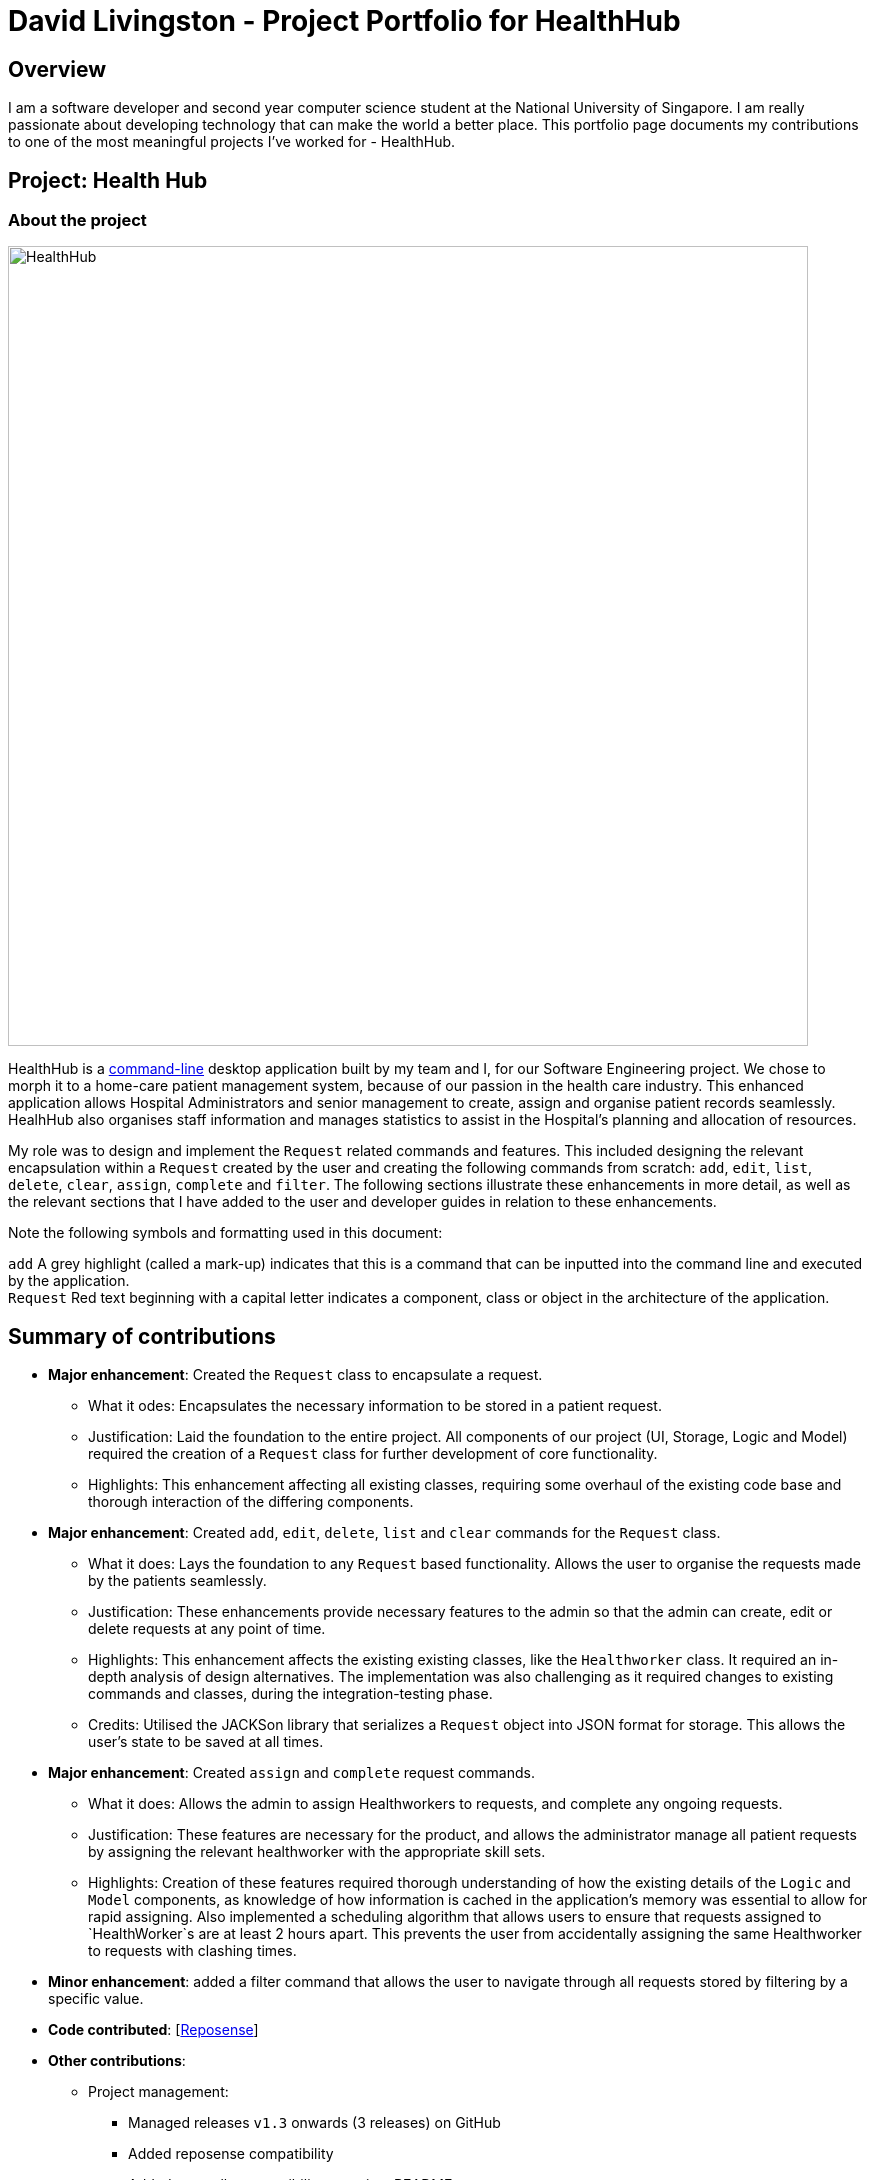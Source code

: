 = David Livingston - Project Portfolio for HealthHub
:site-section: AboutUs
:imagesDir: ../images
:stylesDir: ../stylesheets
:xrefstyle: full
:experimental:
ifdef::env-github[]
:tip-caption: :bulb:
:note-caption: :information_source:
:source-highlighter: rouge
endif::[]

== Overview
I am a software developer and second year computer science student at the National University of Singapore. I am really passionate about developing technology that can make the world a better place. This portfolio page documents my contributions to one of the most meaningful projects I've worked for - HealthHub.

== Project: Health Hub

=== About the project

image::HealthHub.png[width=800]

HealthHub is a https://en.wikipedia.org/wiki/Command-line_interface[command-line] desktop application built by my team and I, for our Software Engineering project.
We chose to morph it to a home-care patient management system, because of our passion in the health care industry. This enhanced application allows Hospital Administrators and senior management to create, assign and organise patient records seamlessly. HealhHub also organises staff information and manages statistics to assist in the Hospital's planning and allocation of resources.

My role was to design and implement the [blue]`Request` related commands and features. This included designing the relevant encapsulation within a [blue]`Request` created by the user and creating the following commands from scratch: `add`, `edit`, `list`, `delete`, `clear`, `assign`, `complete` and `filter`. The following sections illustrate these enhancements in more detail, as well as the relevant sections that I have added to the user and developer guides in relation to these enhancements.

Note the following symbols and formatting used in this document:

`add` A grey highlight (called a mark-up) indicates that this is a command that can be inputted into the command line and executed by the application. +
`Request` Red text beginning with a capital letter indicates a component, class or object in the architecture of the application.

== Summary of contributions

* *Major enhancement*: Created the `Request` class to encapsulate a request.
** What it odes: Encapsulates the necessary information to be stored in a patient request.
** Justification: Laid the foundation to the entire project. All components of our project (UI, Storage, Logic and Model) required the creation of a `Request` class for further development of core functionality.
** Highlights: This enhancement affecting all existing classes, requiring some overhaul of the existing code base and thorough interaction of the differing components.

* *Major enhancement*: Created `add`, `edit`, `delete`, `list` and `clear` commands for the `Request` class.
** What it does: Lays the foundation to any `Request` based functionality. Allows the user to organise the requests made by the patients seamlessly.
** Justification: These enhancements provide necessary features to the admin so that the admin can create, edit or delete requests at any point of time.
** Highlights: This enhancement affects the existing existing classes, like the [blue]`Healthworker` class. It required an in-depth analysis of design alternatives. The implementation was also challenging as it required changes to existing commands and classes, during the integration-testing phase.
** Credits: Utilised the JACKSon library that serializes a [blue]`Request` object into JSON format for storage. This allows the user's state to be saved at all times.

* *Major enhancement*: Created `assign` and `complete` request commands.
** What it does: Allows the admin to assign Healthworkers to requests, and complete any ongoing requests.
** Justification: These features are necessary for the product, and allows the administrator manage all patient requests by assigning the relevant healthworker with the appropriate skill sets.
** Highlights: Creation of these features required thorough understanding of how the existing details of the [blue]`Logic` and [blue]`Model` components,
as knowledge of how information is cached in the application's memory was essential to allow for rapid assigning. Also implemented a scheduling algorithm that allows users to ensure that requests assigned to `HealthWorker`s are at least 2 hours apart.
This prevents the user from accidentally assigning the same Healthworker to requests with clashing times.

* *Minor enhancement*: added a filter command that allows the user to navigate through all requests stored by filtering by a specific value.

* *Code contributed*: [https://nus-cs2103-ay1819s2.github.io/cs2103-dashboard/#search=daviddl9&sort=displayName&since=2019-02-10&until=2019-04-12&timeframe=day&reverse=false&repoSort=true[Reposense]]

* *Other contributions*:

** Project management:
*** Managed releases `v1.3` onwards (3 releases) on GitHub
*** Added reposense compatibility
*** Added coveralls compatibility to project README
** Community:
*** PRs reviewed: https://github.com/CS2103-AY1819S2-W09-2/main/pulls?q=is%3Apr+is%3Aclosed+reviewed-by%3Adaviddl9[view here]
*** Reported bugs and suggestions for other teams in the class (examples:  https://github.com/nus-cs2103-AY1819S2/pe-dry-run/issues/964[1], https://github.com/nus-cs2103-AY1819S2/pe-dry-run/issues/743[2], https://github.com/nus-cs2103-AY1819S2/pe-dry-run/issues/173[3], https://github.com/nus-cs2103-AY1819S2/pe-dry-run/issues/12[4])

== Contributions to the User Guide

=== *Filter requests*:

Format: `filter request <keyword> [<more_keywords>]`

Shortcut(s): +
1. `filter r <keyword> [<more_keywords>]` +
2. `filter 2 <keyword> [<more_keywords>]`

where `[<more_keywords]` refer to the fields you would like to search for.

After entering the command with valid inputs, you will see the entire list of requests whose fields match
 the parameters specified in the command. To filter requests, you can specify any of the following filtering criteria:
`dt/DATE`, `n/NAME`, `p/PHONE`, `st/STATUS`, `i/NRIC`, `c/CONDITION`. Note that you can also chain multiple criteria together to get a more specific
filter result.

For example, let's say you want to filter all the requests made by the patient with `NRIC` S9123456G that have been *completed*. You
can simply enter the command: `filter request i/S9123456A st/COMPLETED`, and the request list panel to the left of the screen would update to
show you all the requests you are looking for.

Before:

image::filterrequestbefore.png[width=250]
Figure 5.5.2.1 shows the request list prior to executing the `filter request` command

After:

image::filterrequestafter.png[width=250]

Figure 5.5.2.2 shows the request list after executing `filter request i/S9123456A st/COMPLETED`

The request list panel on the left would filter to show just the requests queried by the user.

[NOTE]
If there are no such requests that match the user's query, an empty list would be show on the left panel.

{nbsp}

*Notes*:

* The search is *case insensitive* for all fields apart from specialisation(e.g
`hans` will match `Hans`), and the *order of the keywords* does not matter(e.g
`Hans Bo` will match `Bo Hans`).

* Search using partial words will return all results with fields containing
that subword. (e.g `filter request n/Tan` may return people with the surnames Tan or
Tang)

* Note that to filter by status, the status has to be spelt out in *full*.
e.g `filter r st/pending`


{nbsp}

[TIP]
====
Multiple conditions for filtering requests can be added
simultaneously for more expressive search.

Example:

`filter r n/<name> p/<phone>`
filters the request list for requests whose patient's name contains the
specified name substring *and* the specified phone number.
====

[NOTE]
====
To revert the view back to the original request list, enter the `list request` command.
====

Examples:

* `filter request n/alice` +
Returns all patients whose name contains "alice".
* `filter r p/9177` +
Returns all requests with contacts numbers that have "9177" in it's field.
* `filter 2 dt/30-01-2019 10:00:00` +
Returns all requests scheduled on 30th Jan 2019, at 10 am sharp.

=== Filtering requests within a specific date range
Let's say you've grown to have an overwhelming number of requests, because you've been doing so successfully! Suppose you now would like to
look back and take a look at the requests that you had over a specific date range. You can do so using the following command:

Format: `filter request dt/start dt/end` +
Shortcut(s): +
1. `filter r dt/start dt/end` +
2. `filter 2 dt/start dt/end`

*Examples:*

* `filter r dt/01-01-2019 00:00:00 dt/01-06-2019` 00:00:00 +
filters the requests between 1st Jan 2019 (inclusive) and 1st June 2019 (exclusive).


== Contributions to the Developer Guide

|===
|_Given below are sections I contributed to the Developer Guide. They showcase my ability to write technical documentation and the technical depth of my contributions to the project._
|===

=== Assign Request feature

The assign request feature allows an administrator to assign a request to a particular healthworker.

==== Current Implementation

The following sequence diagram shows the sequence flow from the `LogicManager` to the `ModelManager` when a user enters a `assign request` command:

image::assignreq.png[]
Figure 3.3.1.1 Sequence diagram to illustrate `Logic` component interactions for `assign request` command.

image::assignReqToHw.png[]
Figure 3.3.1.2 Sequence diagram to illustrate `Logic` and `Model` component interactions for [blue]`AssignRequestCommand`.

image::addHwRequestDates.png[]
Figure 3.3.1.3 Sequence diagram illustrates addition of the relevant `Date` objects into the `TreeSet<Date>` of the `healthWorker`.

image::checkConflictingRequests.png[]
Figure 3.3.1.4 Sequence diagram illustrates interaction between `AssignRequestCommand` and `healthWorkerAppointments`

1. When `LogicManager` receives the `execute` command, it calls the `parseCommand` method in `RequestBookParser`.
2. `RequestBookParser` will receive `assign` as the command and instantiate `AssignRequestCommandParser` to further parse the command.
3. If the arguments specified in the `assign` command are invalid, a `AssignCommand` will be created and returned back to the `LogicManager`.
4. `LogicManager` will proceed to call the `execute` command of `AssignCommand`
5. `AssignRequestCommand` will proceed to call the `getFilteredRequestList` method of `Model`.
6. Iterate through the `requestIds`, if valid, add the `request` corresponding to that `index` to the set of `Request`.
7. Iterates through all the requests already assigned to that `healthWorker`. If there is a conflict of schedule (i.e Requests assigned
to that healthWorker are less than 2 hours apart), a `CommandException` is thrown.
8. Writes the updated request to the `RequestBook` in `ModelManager`, if all the request timings are valid.

==== Design Consideration

===== Aspect: Algorithm in ensuring no clashing requests assigned to healthworkers - Data Structure and implementation
* Alternative 1 (current choice): Using a Balanced Binary Search Tree (java `TreeSet`) to keep track of the [blue]`RequestDate` of each request attended to by a particular `healthWorker`.
** Reasoning: Since the allowed time interval between 2 consecutive requests should be at least 2 hours, we can take advantage
of of this by only keeping track of the start time of requests. Hence we can utilise the `ceiling()`, `contains()` and `floor()` methods of the `TreeSet`, which runs effeciently in O(log N) time (where N is the number of requests). Here is the code snippet that implements this:
```
    // Note: healthWorkerAppointments is the TreeSet that stores the appointment dates
    Date date = request.getRequestDate().getDate();
    calendar.setTime(date);
    calendar.add(Calendar.HOUR_OF_DAY, -MIN_REQUEST_DURATION); // MIN_REQUEST_DURATION = 2 hours
    Date lowerLimit = calendar.getTime();
    calendar.add(Calendar.HOUR_OF_DAY, 2 * MIN_REQUEST_DURATION);
    Date upperLimit = calendar.getTime();

    if (healthWorkerAppointments.contains(date) || (healthWorkerAppointments.lower(date) != null
          && healthWorkerAppointments.lower(date).after(lowerLimit))
          || (healthWorkerAppointments.higher(date) != null
          && healthWorkerAppointments.ceiling(date).before(upperLimit))) {
              throw new CommandException(Messages.MESSAGE_HEALTHWORKER_OCCUPIED_CANNOT_ASSIGN);
    }

    healthWorkerAppointments.add(date);
```

image::assignRegionCheck.png[]
Figure 3.3.1.5 Shows visualisation of time ranges that are valid.

The above mentioned code snippet checks that there are not clashing requests that fall within the red region, as depicted in Figure 3.3.1.5.

* Alternative 2: For each request to be assigned, manually iterate through the Request list to ensure that there are not clashing dates.
Pros: Easy to implement
Cons: Slow - in the worst case, if all the requests get assigned at once, this operation will run in O(n^2) time.

===== Aspect: Relationship between [blue]`Request` and [blue]`Healthworker`
* Alternative 1 (current choice): The [blue]`Request` holds a unique identifier of the [blue]`HealthWorker` (i.e the `NRIC`) assigned to it.
** Pros: Simplification of implementation.
** Pros: Cleaner implementation, low level of dependencies on other modules. This also makes it easier to test, and easier to maintain.
** Cons: Makes it difficult to obtain all details of the `healthWorker` assigned from a [blue]`Request` object. The healthworker with the unique NRIC will have the be queried from the `healthWorkerList`

* Alternative 2: The `Request` holds a `HealthWorker` object and the `HealthWorker` keeps track of a list of `Request`s.
** Pros: Can quickly access details of a `HealthWorker` from a `Request`, and can quickly access the `Requests` assigned to a `HealthWorker` from the `Request`.
** Cons: Increases complexity of code base, adding additional dependencies to the code. This makes the code base more verbose and more difficult to maintain.

=== Add Request feature

==== Current Implementation
The `add request` command allows the `LogicManager` to create a new request and add it to the list of requests. Adding a new request requires the
patient's name, patient's phone number, patient's address, patient's NRIC number and the patient's conditions. The format of the add request command is
add request n/NAME p/PHONE i/NRIC a/ADDRESS dt/DATETIME c/CONDITION.

The following sequence shows the sequence when the add command is execute by the LogicManager:

image::addrequest.png[width=800]
Figure 3.2.1.1 Sequence Diagram for `add request` command

From the diagram above:

.  `LogicManager`'s execute is called when the administrator keys in `add request` and it calls upon `parseCommand` of `HealthHubParser` to parse the command
.  `HealthHubParser` will initialize `AddCommandParser` and invoke the method `parse` to further parse `request` command
.  `parse` will be invoked and passed the parameters of the add command.
.  If all the arguments of the `add` commands are valid, `AddRequestCommand` will be returned to the `LogicManager`
.  `LogicManger` will then calls the method `execute` method of `AddRequestCommand`
.  `AddRequestCommand` will call `addRequest` passing `Request` as an argument to `Model` and after calls `commitRequestBook` method from `Model`
.  A `CommandResult` will be returned at the end.

==== Design Consideration
===== Aspect: Data Structure for the list of Requests
* **Alternative 1 (Current Approach):** Using a `UniqueRequestList`
** Pros: The comparison is not as rigid. You can create requests with similar names/phones as long as it passes a less stringent criteria.
** Cons: You need additional overhead. You need to create an extra class and function to check.

* **Alternative 2:** Using a `Set`
** Pros: Do not need an extra function. You can use use `equals` for comparison
** Cons: It is a strict check and as a result you will not be allowed to create requests with same phone/same name etc.

===== Aspect: Data Structure of `Request`
* **Alternative 1 (Current Approach):** All parameters in `Request` are abstracted out to have a class of its own (with the exception of the HealthWorker).
** Pros: It adheres to the Single Responsibility Principles (SRP) and the Separation of Concerns (SoC) as each parameter checks whether it is valid
** Cons: Many different classes are created which increases the complexity of the code

* **Alternative 2:** Store all parameters of `Request` as `String`
** Pros: Easy to implement.
** Cons: Violates SRP as one single class will need to check if the arguments are valid.

[NOTE]
The `RequestStatus` class within the `Request` object utilises the Java `Enum` to ensure type safety in user inputs.

The implementation of the `RequestStatus` class is as follows:

```
    private enum Status {
        PENDING,
        ONGOING,
        COMPLETED
    }

     public RequestStatus(String status) {
         this.requestState = Status.valueOf(status);
     }

     public RequestStatus() {
         this(Status.PENDING.name());
     }
```

Through this, any user String that is passed in as an argument for the `RequestStatus` field is automatically type checked,
ensuring that there are no invalid request statuses entered.

//include::../DeveloperGuide.adoc[tag=assignrequest]

//include::../DeveloperGuide.adoc[tag=dataencryption]

